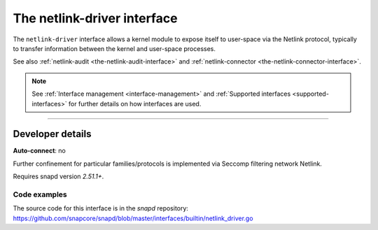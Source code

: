 .. 25485.md

.. _the-netlink-driver-interface:

The netlink-driver interface
============================

The ``netlink-driver`` interface allows a kernel module to expose itself to user-space via the Netlink protocol, typically to transfer information between the kernel and user-space processes.

See also :ref:`netlink-audit <the-netlink-audit-interface>` and :ref:`netlink-connector <the-netlink-connector-interface>`.

.. note::


          See :ref:`Interface management <interface-management>` and :ref:`Supported interfaces <supported-interfaces>` for further details on how interfaces are used.

--------------


.. _the-netlink-driver-interface-heading--dev-details:

Developer details
-----------------

**Auto-connect**: no

Further confinement for particular families/protocols is implemented via Seccomp filtering network Netlink.

Requires snapd version *2.51.1+*.


.. _the-netlink-driver-interface-heading-code:

Code examples
~~~~~~~~~~~~~

The source code for this interface is in the *snapd* repository: https://github.com/snapcore/snapd/blob/master/interfaces/builtin/netlink_driver.go

